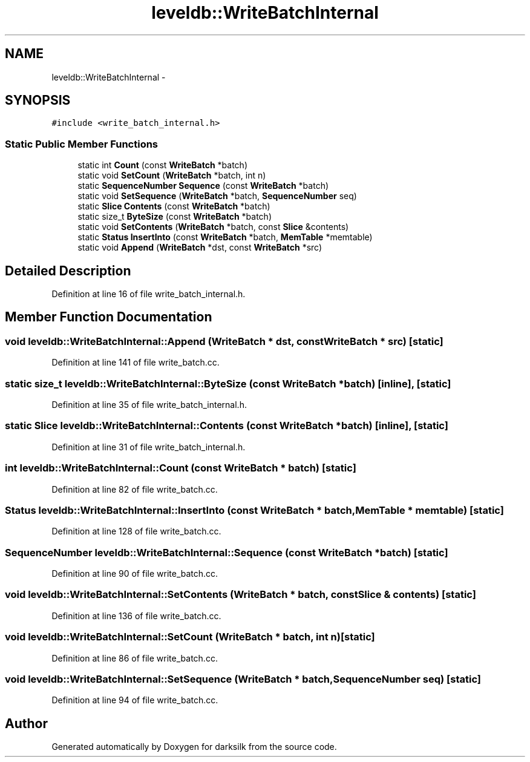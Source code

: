 .TH "leveldb::WriteBatchInternal" 3 "Wed Feb 10 2016" "Version 1.0.0.0" "darksilk" \" -*- nroff -*-
.ad l
.nh
.SH NAME
leveldb::WriteBatchInternal \- 
.SH SYNOPSIS
.br
.PP
.PP
\fC#include <write_batch_internal\&.h>\fP
.SS "Static Public Member Functions"

.in +1c
.ti -1c
.RI "static int \fBCount\fP (const \fBWriteBatch\fP *batch)"
.br
.ti -1c
.RI "static void \fBSetCount\fP (\fBWriteBatch\fP *batch, int n)"
.br
.ti -1c
.RI "static \fBSequenceNumber\fP \fBSequence\fP (const \fBWriteBatch\fP *batch)"
.br
.ti -1c
.RI "static void \fBSetSequence\fP (\fBWriteBatch\fP *batch, \fBSequenceNumber\fP seq)"
.br
.ti -1c
.RI "static \fBSlice\fP \fBContents\fP (const \fBWriteBatch\fP *batch)"
.br
.ti -1c
.RI "static size_t \fBByteSize\fP (const \fBWriteBatch\fP *batch)"
.br
.ti -1c
.RI "static void \fBSetContents\fP (\fBWriteBatch\fP *batch, const \fBSlice\fP &contents)"
.br
.ti -1c
.RI "static \fBStatus\fP \fBInsertInto\fP (const \fBWriteBatch\fP *batch, \fBMemTable\fP *memtable)"
.br
.ti -1c
.RI "static void \fBAppend\fP (\fBWriteBatch\fP *dst, const \fBWriteBatch\fP *src)"
.br
.in -1c
.SH "Detailed Description"
.PP 
Definition at line 16 of file write_batch_internal\&.h\&.
.SH "Member Function Documentation"
.PP 
.SS "void leveldb::WriteBatchInternal::Append (\fBWriteBatch\fP * dst, const \fBWriteBatch\fP * src)\fC [static]\fP"

.PP
Definition at line 141 of file write_batch\&.cc\&.
.SS "static size_t leveldb::WriteBatchInternal::ByteSize (const \fBWriteBatch\fP * batch)\fC [inline]\fP, \fC [static]\fP"

.PP
Definition at line 35 of file write_batch_internal\&.h\&.
.SS "static \fBSlice\fP leveldb::WriteBatchInternal::Contents (const \fBWriteBatch\fP * batch)\fC [inline]\fP, \fC [static]\fP"

.PP
Definition at line 31 of file write_batch_internal\&.h\&.
.SS "int leveldb::WriteBatchInternal::Count (const \fBWriteBatch\fP * batch)\fC [static]\fP"

.PP
Definition at line 82 of file write_batch\&.cc\&.
.SS "\fBStatus\fP leveldb::WriteBatchInternal::InsertInto (const \fBWriteBatch\fP * batch, \fBMemTable\fP * memtable)\fC [static]\fP"

.PP
Definition at line 128 of file write_batch\&.cc\&.
.SS "\fBSequenceNumber\fP leveldb::WriteBatchInternal::Sequence (const \fBWriteBatch\fP * batch)\fC [static]\fP"

.PP
Definition at line 90 of file write_batch\&.cc\&.
.SS "void leveldb::WriteBatchInternal::SetContents (\fBWriteBatch\fP * batch, const \fBSlice\fP & contents)\fC [static]\fP"

.PP
Definition at line 136 of file write_batch\&.cc\&.
.SS "void leveldb::WriteBatchInternal::SetCount (\fBWriteBatch\fP * batch, int n)\fC [static]\fP"

.PP
Definition at line 86 of file write_batch\&.cc\&.
.SS "void leveldb::WriteBatchInternal::SetSequence (\fBWriteBatch\fP * batch, \fBSequenceNumber\fP seq)\fC [static]\fP"

.PP
Definition at line 94 of file write_batch\&.cc\&.

.SH "Author"
.PP 
Generated automatically by Doxygen for darksilk from the source code\&.
